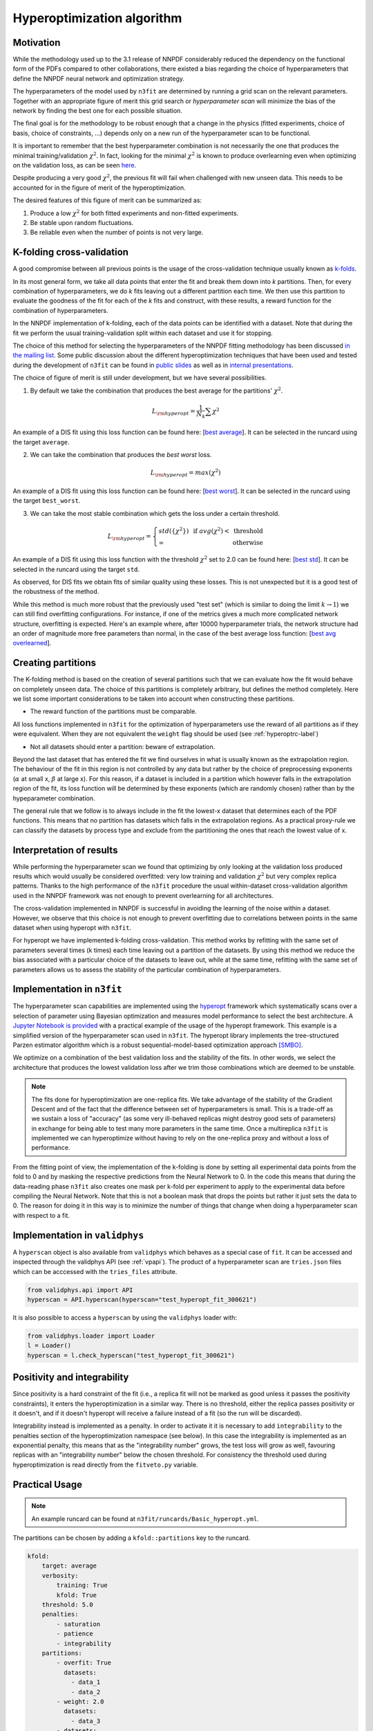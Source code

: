 .. _hyperoptimization:

================================
Hyperoptimization algorithm
================================

Motivation
----------
While the methodology used up to the 3.1 release of NNPDF considerably reduced the dependency on the
functional form of the PDFs compared to other collaborations, there existed a bias regarding the choice of hyperparameters that define
the NNPDF neural network and optimization strategy.

The hyperparameters of the model used by ``n3fit`` are determined by running a grid scan on the
relevant parameters. Together with an appropriate
figure of merit this grid search or *hyperparameter scan* will minimize the bias of the network
by finding the best one for each possible situation.

The final goal is for the methodology to be robust enough that a change in the physics
(fitted experiments, choice of basis, choice of constraints, ...) depends only on a new run of the
hyperparameter scan to be functional.

It is important to remember that the best hyperparameter combination is not necessarily the one that
produces the minimal training/validation :math:`\chi^2`. In fact, looking for the minimal :math:`\chi^2` is known to
produce overlearning even when optimizing on the validation loss, as can be seen
`here <https://vp.nnpdf.science/yG3XvinBQriLdqqTAHg3Sw==/>`_.

Despite producing a very good :math:`\chi^2`, the previous fit will fail when challenged with new
unseen data. This needs to be accounted for in the figure of merit of the hyperoptimization.

The desired features of this figure of merit can be summarized as:

1. Produce a low :math:`\chi^2` for both fitted experiments and non-fitted experiments.
2. Be stable upon random fluctuations.
3. Be reliable even when the number of points is not very large.


.. _hyperkfolding-label:

K-folding cross-validation
--------------------------
A good compromise between all previous points is the usage of the cross-validation technique
usually known as `k-folds <https://web.stanford.edu/~hastie/Papers/ESLII.pdf#page=260>`_.

In its most general form, we take all data points that enter the fit and break them down into *k*
partitions. Then, for every combination of hyperparameters, we do *k* fits leaving out a different
partition each time. We then use this partition to evaluate the goodness of the fit for each of the *k* fits and construct,
with these results, a reward function for the combination of hyperparameters.

In the NNPDF implementation of k-folding, each of the data points can be identified with a dataset.
Note that during the fit we perform the usual training-validation split within each dataset and use it for
stopping.

The choice of this method for selecting the hyperparameters of the NNPDF fitting methodology
has been discussed `in the mailing list <https://lists.cam.ac.uk/mailman/private/ucam-nnpdf/2020-March/msg00066.html>`_.
Some public discussion about the different hyperoptimization techniques that have been used and
tested during the development of ``n3fit`` can be found in `public slides <http://n3pdf.mi.infn.it/wp-content/uploads/2019/10/JCruz-Martinez_Mexico_102019.pdf>`_
as well as in `internal presentations <https://www.wiki.ed.ac.uk/display/nnpdfwiki/Amsterdam+Feb+2020+NNPDF+Collaboration+Meeting+agenda?preview=/432523942/436448892/juanCM.pdf>`_.


The choice of figure of merit is still under development, but we have several possibilities.

1. By default we take the combination that produces the best average for the partitions' :math:`\chi^2`.

.. math::
    L_{\rm hyperopt} = \frac{1}{N_{k}} \sum \chi^2

An example of a DIS fit using this loss function can be found here: [`best average <https://vp.nnpdf.science/iAaUMPgsTKyngsK5haLYMw==>`_]. It can be selected in the runcard using the target ``average``.

2. We can take the combination that produces the *best* *worst* loss.

.. math::
    L_{\rm hyperopt} = max(\chi^2)

An example of a DIS fit using this loss function can be found here: [`best worst <https://vp.nnpdf.science/0sWyhJZGQbuezEc7nMGATQ==>`_]. It can be selected in the runcard using the target ``best_worst``.

3. We can take the most stable combination which gets the loss under a certain threshold.

.. math::
   L_{\rm hyperopt} = \left\{
  \begin{array}{lr}
         std(\{\chi^{2}\}) & \text{  if } avg(\chi^2) < \text{ threshold } \\
         \infty & \text{otherwise}
  \end{array}
  \right.

An example of a DIS fit using this loss function with the threshold :math:`\chi^2` set to 2.0
can be found here: [`best std <https://vp.nnpdf.science/vcPtqM8KSXCVB2GheENd8Q==>`_].
It can be selected in the runcard using the target ``std``.

As observed, for DIS fits we obtain fits of similar quality using these losses.
This is not unexpected but it is a good test of the robustness of the method.

While this method is much more robust that the previously used "test set" (which is
similar to doing the limit :math:`k\rightarrow 1`) we can still find overfitting configurations.
For instance, if one of the metrics gives a much more complicated network structure,
overfitting is expected. Here's an example where, after 10000 hyperparameter trials,
the network structure had an order of magnitude more free parameters than normal,
in the case of the best average loss function:
[`best avg overlearned <https://vp.nnpdf.science/AQpgs2SyRbGlNqSnWWvMJw==>`_].


.. _hyperextrapolation-label:

Creating partitions
-------------------
The K-folding method is based on the creation of several partitions such that we can evaluate
how the fit would behave on completely unseen data.
The choice of this partitions is completely arbitrary, but defines the method completely.
Here we list some important considerations
to be taken into account when constructing these partitions.

- The reward function of the partitions must be comparable.

All loss functions implemented in ``n3fit`` for the optimization of hyperparameters use the reward
of all partitions as if they were equivalent.
When they are not equivalent the ``weight`` flag should be used (see :ref:`hyperoptrc-label`)



- Not all datasets should enter a partition: beware of extrapolation.

Beyond the last dataset that has entered the fit we find ourselves in what is usually known as
the extrapolation region. The behaviour of the fit in this region is not controlled by any data but
rather by the choice of preprocessing exponents (:math:`\alpha` at small x, :math:`\beta` at large x).
For this reason, if a dataset is included in a partition which however falls in the extrapolation region of the fit,
its loss function will be determined by these exponents (which are randomly chosen)
rather than by the hypeparameter combination.

The general rule that we follow is to always include in the fit the lowest-x dataset that determines
each of the PDF functions.
This means that no partition has datasets which falls in the extrapolation regions.
As a practical proxy-rule we can classify the datasets by process type and exclude from the partitioning
the ones that reach the lowest value of x.


Interpretation of results
-------------------------

While performing the hyperparameter scan we found that optimizing by only looking at the validation
loss produced results which would usually be considered overfitted: very low training and validation
:math:`\chi^2` but very complex replica patterns. Thanks to the high performance of the ``n3fit`` procedure the
usual within-dataset cross-validation algorithm used in the NNPDF framework was not enough to prevent overlearning
for all architectures.

The cross-validation implemented in NNPDF is successful in avoiding the learning of the noise within
a dataset. However, we observe that this choice is not enough to prevent overfitting due to
correlations between points in the same dataset when using hyperopt with ``n3fit``.

For hyperopt we have implemented k-folding cross-validation.
This method works by refitting with the same set of parameters several times (k times) each time leaving out
a partition of the datasets.
By using this method we reduce the bias associated with a particular choice of the datasets to leave out,
while at the same time, refitting with the same set of parameters allows us to assess the stability of the
particular combination of hyperparameters.

Implementation in ``n3fit``
---------------------------

The hyperparameter scan capabilities are implemented using the `hyperopt <https://github.com/hyperopt/hyperopt>`_ framework which
systematically scans over a selection of parameter using Bayesian optimization and measures model
performance to select the best architecture.
A `Jupyter Notebook is provided <https://github.com/NNPDF/tutorials/blob/master/hyperparameter%20scan/Hyperparameter%20scan.ipynb>`_
with a practical example of the usage of the hyperopt framework. This example is a simplified version
of the hyperparameter scan used in ``n3fit``.
The hyperopt library implements the tree-structured Parzen estimator algorithm
which is a robust sequential-model-based optimization approach `[SMBO] <https://en.wikipedia.org/wiki/Hyperparameter_optimization>`_.

We optimize on a combination of the best validation loss and the stability of the fits. In other words,
we select the architecture that produces the lowest validation loss after we trim those
combinations which are deemed to be unstable.

.. note::
    The fits done for hyperoptimization are one-replica fits. We take advantage of the
    stability of the Gradient Descent and of the fact that the difference between set of hyperparameters
    is small. This is a trade-off as we sustain a loss of "accuracy" (as some very ill-behaved replicas
    might destroy good sets of parameters) in exchange for being able to test many more parameters in
    the same time. Once a multireplica ``n3fit`` is implemented we can hyperoptimize without having to
    rely on the one-replica proxy and without a loss of performance.


From the fitting point of view, the implementation of the k-folding is done by setting all experimental
data points from the fold to 0 and by masking the respective predictions from the Neural Network to 0.
In the code this means that during the data-reading phase ``n3fit`` also creates one mask per k-fold
per experiment to apply to the experimental data before compiling the Neural Network.
Note that this is not a boolean mask that drops the points but rather it just sets the data to 0.
The reason for doing it in this way is to minimize the number of things that change when doing a
hyperparameter scan with respect to a fit.

Implementation in ``validphys``
-------------------------------

A ``hyperscan`` object is also available from ``validphys`` which behaves as a special case of ``fit``.
It can be accessed and inspected through the validphys API (see :ref:`vpapi`).
The product of a hyperparameter scan are ``tries.json`` files which can be acccessed with the
``tries_files`` attribute.

.. code-block:: python

   from validphys.api import API
   hyperscan = API.hyperscan(hyperscan="test_hyperopt_fit_300621")


It is also possible to access a ``hyperscan`` by using the ``validphys`` loader with:

.. code-block:: python

        from validphys.loader import Loader
        l = Loader()
        hyperscan = l.check_hyperscan("test_hyperopt_fit_300621")


.. _pos-int-hyperopt:

Positivity and integrability
----------------------------

Since positivity is a hard constraint of the fit (i.e., a replica fit will not be marked as good
unless it passes the positivity constraints), it enters the hyperoptimization in a similar way.
There is no threshold, either the replica passes positivity or it doesn't, and if it doesn't
hyperopt will receive a failure instead of a fit (so the run will be discarded).

Integrability instead is implemented as a penalty.
In order to activate it it is necessary to add ``integrability`` to the penalties section
of the hyperoptimization namespace (see below).
In this case the integrability is implemented as an exponential penalty, this means that as
the "integrability number" grows, the test loss will grow as well, favouring replicas with
an "integrability number" below the chosen threshold.
For consistency the threshold used during hyperoptimization is read directly from the ``fitveto.py`` variable.


.. _hyperoptrc-label:

Practical Usage
---------------

.. note::
  An example runcard can be found at ``n3fit/runcards/Basic_hyperopt.yml``.

The partitions can be chosen by adding a ``kfold::partitions`` key to the runcard.

.. code-block:: yaml

    kfold:
        target: average
        verbosity:
            training: True
            kfold: True
        threshold: 5.0
        penalties:
            - saturation
            - patience
            - integrability
        partitions:
            - overfit: True
              datasets:
                - data_1
                - data_2
            - weight: 2.0
              datasets:
                - data_3
            - datasets:
                - data_4
                - data_5

The ``overfit`` flag, when applied to one of the partitions, introduces this partition in the
fitted data, i.e., the training and validation always include that partition and will work normally.
This is useful for very broad scans where we want to find an architecture which is able to
fit, without worrying about things like overlearning which might be a second-order problem.

The ``weight`` (default 1.0) is multiplied with the loss function of the partition for which it is set.
Note that the weight is applied before the threshold check.

The ``threshold_loss`` flag will make the fit stop if any of the partitions produces a loss greater
than the given threshold. This is useful for quickly discarding hyperparameter subspaces without
needing to do all ``k`` fits.

The ``verbosity`` dictionary allows fine control over what to report each 100 epochs. When both ``training``
and ``kfold`` are set to ``False``, nothing is printed until the end of the fit of the fold.
When set to ``True``, the losses for the training (training and validation) and for the partition are printed.

During hyperoptimization we might want to search for specific features, such as quickly fitting
(giving an incentive to quicker runs) or avoiding saturation (increasing the loss for models that
have produce saturation after a fit). New penalties can easily be added in the ``src/n3fit/hyper_optimization/penalties.py`` file.


The target function for minimization can be selected with the ``target`` key.
By default, and if no ``target`` is chosen, ``n3fit`` defaults to
the average of the loss function over the partition sets (``average``).

.. math::
    L_{\rm hyperopt} = \frac{1}{N_{k}} \sum L_{k}

New target functions can be easily added in the ``src/n3fit/hyper_optimization/rewards.py`` file.

The hyperoptimization procedure performed in `hep-ph/1907.05075 <https://arxiv.org/abs/1907.05075>`_
used a slightly different approach in order to avoid overfitting,
by leaving out a number of datasets to compute a "testing set".
The loss function was then computed as

.. math::
    L_{\rm hyperopt} = \frac{1}{2} (L_{\rm validation} + L_{\rm testing})

The group of datasets that were left out followed the algorithm :ref:`mentioned above<hyperextrapolation-label>` with only one fold:


* NMC
* BCDMSP
* BCDMSD
* HERACOMBNCEP460
* H1HERAF2B
* D0ZRap
* CDFR2KT
* D0WMASY
* ATLASZHIGHMASS49FB
* CMSZDIFF12
* ATLASTTBARTOT

These were chosen attending to their `process type` as defined in their :ref:`commondata files <exp_data_files>`.


Changing the hyperoptimization target
-----------------------------------

Beyond the usual :math:`\chi2`-based optimization figures above, it is possible to utilize other measures as the target for hyperoptimization.

Future tests
~~~~~~~~~~~~

One possibility is to use a :ref:`future test<futuretests>`-based metric for which the goal is not to get the minimum :math:`\chi2` but to get the same :math:`\chi2` (with PDF errors considered) for different datasets. The idea is that this way we select models of which the prediction is stable upon variations in the dataset.
In order to obtain the PDF errors used in the figure of merit it is necessary to run multiple replicas, luckily ``n3fit`` provides such a possibility also during hyperoptimization.

Take the following modifications to a normal hyperopt runcard
(note that for convenience we take the trials directly from a previous run, so we don't have to create a new
hyperopt configuration dictionary).

.. code-block:: yaml

        dataset_inputs:
        - {dataset: NMCPD_dw_ite, frac: 0.75}
        - {dataset: NMC, frac: 0.75}
        - {dataset: SLACP_dwsh, frac: 0.75}
        - {dataset: SLACD_dw_ite, frac: 0.75}
        - {dataset: BCDMSP_dwsh, frac: 0.75}
        - {dataset: BCDMSD_dw_ite, frac: 0.75}
        - {dataset: HERACOMBNCEP575, frac: 0.75}
        - {dataset: HERACOMBCCEM, frac: 0.75}
        - {dataset: HERACOMBCCEP, frac: 0.75}

        hyperscan_config:
          use_tries_from: 210508-hyperopt_for_paper

        kfold:
          target: fit_future_tests
          partitions:
          - datasets:
            - HERACOMBCCEP
            - HERACOMBCCEM
            - HERACOMBNCEP575
          - datasets:

        parallel_models: true
        same_trvl_per_replica: true

We can run this hyperparameter scan for 10 parallel replicas for 20 trials with:

.. code-block:: bash

   n3fit runcard.yml 1 -r 10 --hyperopt 20

The above runcard will, for a sample of 20 trials in ``210508-hyperopt_for_paper`` (according to their rewards),
run two fits of 10 replicas each.
The first fit will hide the data from HERA and the second one (an empty fold) will take into consideration all data.
In order to properly set up a future test the last fold (the future) is recommended to be left as an empty fold such that no data is masked out.
The figure of merit will be the difference between the :math:`\chi2` of the second fit to the folded data and the :math:`\chi2` of the first fit to the folded data *including* pdf errors
(the :ref:`future test<futuretests>` :math:`\chi2`).

.. math::
   L_{\rm hyperopt} = \chi^{2}_{(1) \rm pdferr} - \chi^{2}_{(2)}


New hyperoptimization metrics with fold and replica statistics
~~~~~~~~~~~~~~~~~~~~~~~~~~~~~~~~~~~~~~~~~~~~~~~~~~~~~~~~~~~~~~
The hyperopt measures discussed above are all based on performing a single replica fit per fold.
However, one may also wish to run the hyperoptimization algorithm on fits consisting of many
replicas per fold. This is a feasible option in ``n3fit``, since it has been optimised to
efficiently run many replica fits in parallel on GPU.

The combination of :ref:`k-folding <hyperkfolding-label>` and multi-replica experiments
opens several possibilities for the choice of figure of merit. The simplest option would be to minimize
the average of :math:`\chi^2` across both replica and k folds, *i.e.*,

.. math::
    L_{1} = \frac{1}{n_{\rm fold}} \sum_{k=1}^{n_{\rm fold}} \left< \chi^2_{k} \right>_{\rm rep}.

In NNPDF, this hyperoptimisation metrics is selected via the following generic runcard:

.. code-block:: yaml

        dataset_inputs:
        ...

        kfold:
          loss_type: chi2
          replica_statistic: average
          fold_statistic: average
          partitions:
          - datasets:
            ...
          - datasets:
            ...

        parallel_models: true

By combining the ``average``, ``best_worst``, and ``std`` figures of merit discussed in :ref:`hyperkfolding-label`,
several alternatives may arise. For example, one approach could involve minimizing
the maximum value of the set of averaged-over-replicas :math:`\chi^2`,

.. math::
    L_{2} = {\rm max} \left ( \left< \chi^2_{1} \right>_{\rm rep}, \left< \chi^2_{2} \right>_{\rm rep}, ..., \left< \chi^2_{n_{\rm fold}} \right>_{\rm rep}\right),

with correspond runcard ``kfold`` settings:

.. code-block:: yaml

        dataset_inputs:
        ...

        kfold:
          loss_type: chi2
          replica_statistic: average
          fold_statistic: best_worst
          partitions:
          - datasets:
            ...
          - datasets:
            ...

An alternative metric that is
sensitive to higher moments of the probability distribution
has been defined in `NNPDF3.0 <https://link.springer.com/article/10.1007/JHEP04(2015)040>`_ [see Eq. (4.6) therein],
namely, the :math:`\varphi` estimator. In the context of hyperopt, :math:`\varphi^{2}` can be calculated for each k-fold as

.. math::
  \varphi_{k}^2 = \langle \chi^2_k  [ \mathcal{T}[f_{\rm fit}], \mathcal{D} ] \rangle_{\rm rep} - \chi^2_k [ \langle \mathcal{T}[f_{\rm fit}] \rangle_{\rm rep}, \mathcal{D} ],

where the first term represents the usual averaged-over-replicas :math:`\left< \chi^2_{k} \right>_{\rm rep}`
calculated based on the dataset used in the fit (:math:`\mathcal{D}`) and
the theory predictions from each fitted PDF (:math:`f_{\rm fit}`) replica.
The second term involves the calculation of :math:`\chi2` but now with respect to the theory predictions from the central PDF.

On the basis of :math:`\varphi`, we define the loss as

.. math::
    L_{3} = \left (\frac{1}{n_{\rm fold}} \sum_{k=1}^{n_{\rm fold}} \varphi_{k}^2 \right)^{-1},

which selects hyperparameters that favor the most conservative extrapolation.
In NNPDF, this figure of merit is chosen using the following settings:

.. code-block:: yaml

        kfold:
          loss_type: phi2
          fold_statistic: average
            ...

Alternatively, it is currently also possible to combine :math:`L_1` (which is only sensitive to the first moment)
with :math:`L_3` (which provides information on the second moment).
For example, one might minimize :math:`L_1` while monitoring the values of :math:`L_3` for a final model selection.
The optimal approach for this combination is still under development.
All the above options are implemented in the :class:`~n3fit.hyper_optimization.rewards.HyperLoss` class
which is instantiated and monitored within :meth:`~n3fit.model_trainer.ModelTrainer.hyperparametrizable` method.

Restarting hyperoptimization runs
---------------------------------

In addition to the ``tries.json`` files, hyperparameter scans also produce ``tries.pkl`` `pickle <https://docs.python.org/3/library/pickle.html>`_ files,
which are located in the same directory as the corresponding ``tries.json`` file.
The generated ``tries.pkl`` file stores the complete history of a previous hyperoptimization run, making it possible to resume the process using the ``hyperopt`` framework.
To achieve this, you can use the ``--restart`` option within the ``n3fit`` command, e.g.,:

.. code-block:: bash

   n3fit runcard.yml 1 -r 10 --hyperopt 20 --restart

The above command example is effective when the number of saved trials in the ``test_run/nnfit/replica_1/tries.pkl`` is
less than ``20``. If there are ``20`` or more saved trials, ``n3fit`` will simply terminate, displaying the best results.


Running hyperoptimizations in parallel with MongoDB
---------------------------------------------------

In NNPDF, you can effectively run hyperoptimization experiments in parallel using `MongoDB <https://www.mongodb.com>`_.
This functionality is provided by the :class:`~n3fit.hyper_optimization.mongofiletrials.MongoFileTrials` class,
which extends the capabilities of `hyperopt <https://github.com/hyperopt/hyperopt>`_'s `MongoTrials` and enables the
simultaneous evaluation of multiple trials.

To set up and run a parallelized hyperopt search, follow these steps:

 1. **Initiate the MongoDB database:** Start by setting up the database in your current directory.
 This database is referred to as ``hyperopt`` in the following instructions. You can initiate it with the command:

  .. code-block:: bash

    mongod --dbpath ./hyperopt

  By default, ``mongod`` uses port ``27017``. This is also the default port for the ``n3fit --db-port`` option.
  If you wish to use a different port, specify it as follows: ``mongod --dbpath ./hyperopt --port YOUR_PORT_NUMBER``.

 2. **Launch NNPDF with MongoDB integration:** Open a new command prompt and run ``n3fit`` with the desired configuration::

  .. code-block:: bash

    n3fit hyper-quickcard.yml 1 -r N_replicas --hyperopt N_trials --parallel-hyperopt --num-mongo-workers N

  Here, ``N`` represents the number of MongoDB workers you wish to launch in parallel.
  Each mongo worker handles one trial in Hyperopt. So, launching more workers allows for the simultaneous calculation of a greater number of trials.
  Note that there is no need to manually launch mongo workers, as the ``hyperopt-mongo-worker`` command is automatically
  executed by the :meth:`~n3fit.hyper_optimization.mongofiletrials.MongoFileTrials.start_mongo_workers` method.
  By default, the ``host`` argument is set to ``localhost``, and the database is named ``hyperopt``.
  If necessary, you can modify these settings using the ``n3fit --db-host`` or ``n3fit --db-name`` options.


.. note::

  Unlike in serial execution, parallel hyperoptimization runs do not generate ``tries.pkl`` files.
  To resume an experiment, simply retain the MongoDB database created during your previous run.
  Then, follow steps 1 and 2 as described above to restart the experiment.
